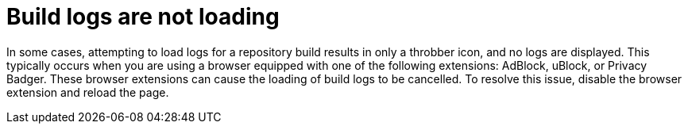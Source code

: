 :_content-type: CONCEPT
[id="build-logs-not-loading"]
= Build logs are not loading

In some cases, attempting to load logs for a repository build results in only a throbber icon, and no logs are displayed. This typically occurs when you are using a browser equipped with one of the following extensions: AdBlock, uBlock, or Privacy Badger. These browser extensions can cause the loading of build logs to be cancelled. To resolve this issue, disable the browser extension and reload the page.